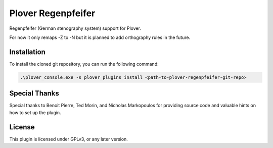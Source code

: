 ==========================
Plover Regenpfeifer
==========================

Regenpfeifer (German stenography system) support for Plover.

For now it only remaps -Z to -N but it is planned to add orthography rules in the future.

Installation
------------

To install the cloned git repository, you can run the following command:

.. code:: powershell

	.\plover_console.exe -s plover_plugins install <path-to-plover-regenpfeifer-git-repo>


Special Thanks
--------------

Special thanks to Benoit Pierre, Ted Morin, and Nicholas Markopoulos for providing source code and valuable hints on how to set up the plugin.

License
-------

This plugin is licensed under GPLv3, or any later version.

